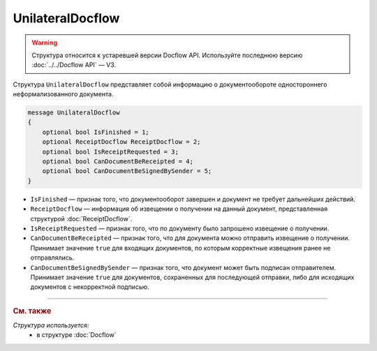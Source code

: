 UnilateralDocflow
=================

.. warning::
	Структура относится к устаревшей версии Docflow API. Используйте последнюю версию :doc:`../../Docflow API` — V3.

Структура ``UnilateralDocflow`` представляет собой информацию о документообороте одностороннего неформализованного документа.

.. code-block:: protobuf

   message UnilateralDocflow
   {
       optional bool IsFinished = 1;
       optional ReceiptDocflow ReceiptDocflow = 2;
       optional bool IsReceiptRequested = 3;
       optional bool CanDocumentBeReceipted = 4;
       optional bool CanDocumentBeSignedBySender = 5;
   }

- ``IsFinished`` — признак того, что документооборот завершен и документ не требует дальнейших действий.
- ``ReceiptDocflow`` — информация об извещении о получении на данный документ, представленная структурой :doc:`ReceiptDocflow`.
- ``IsReceiptRequested`` — признак того, что по документу было запрошено извещение о получении.
- ``CanDocumentBeReceipted`` — признак того, что для документа можно отправить извещение о получении. Принимает значение ``true`` для входящих документов, по которым корректные извещения ранее не отправлялись.
- ``CanDocumentBeSignedBySender`` — признак того, что документ может быть подписан отправителем. Принимает значение ``true`` для документов, сохраненных для последующей отправки, либо для исходящих документов с некорректной подписью.

----

.. rubric:: См. также

*Структура используется:*
	- в структуре :doc:`Docflow`